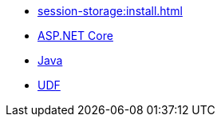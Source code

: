 ** xref:session-storage:install.adoc[]
** xref:session-storage:aspnet.adoc[ASP.NET Core]
** xref:session-storage:java.adoc[Java]
** xref:session-storage:udf.adoc[UDF]